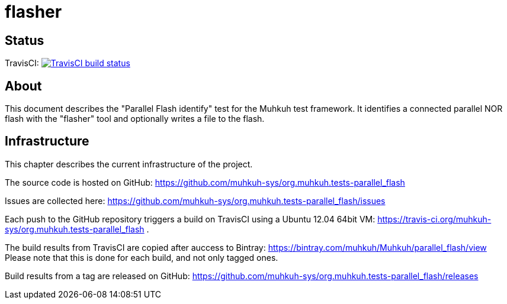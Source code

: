 flasher
=======

== Status

TravisCI: image:https://travis-ci.org/muhkuh-sys/org.muhkuh.tests-parallel_flash.svg?branch=master["TravisCI build status", link="https://travis-ci.org/muhkuh-sys/org.muhkuh.tests-parallel_flash"]


== About

This document describes the "Parallel Flash identify" test for the Muhkuh test framework. It identifies a connected parallel NOR flash with the "flasher" tool and optionally writes a file to the flash.


== Infrastructure

This chapter describes the current infrastructure of the project.

The source code is hosted on GitHub: https://github.com/muhkuh-sys/org.muhkuh.tests-parallel_flash

Issues are collected here: https://github.com/muhkuh-sys/org.muhkuh.tests-parallel_flash/issues

Each push to the GitHub repository triggers a build on TravisCI using a Ubuntu 12.04 64bit VM: https://travis-ci.org/muhkuh-sys/org.muhkuh.tests-parallel_flash .

The build results from TravisCI are copied after auccess to Bintray: https://bintray.com/muhkuh/Muhkuh/parallel_flash/view
Please note that this is done for each build, and not only tagged ones.

Build results from a tag are released on GitHub: https://github.com/muhkuh-sys/org.muhkuh.tests-parallel_flash/releases
